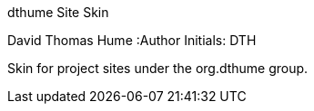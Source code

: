 dthume Site Skin
==========================
David Thomas Hume
:Author Initials: DTH

Skin for project sites under the org.dthume group.
